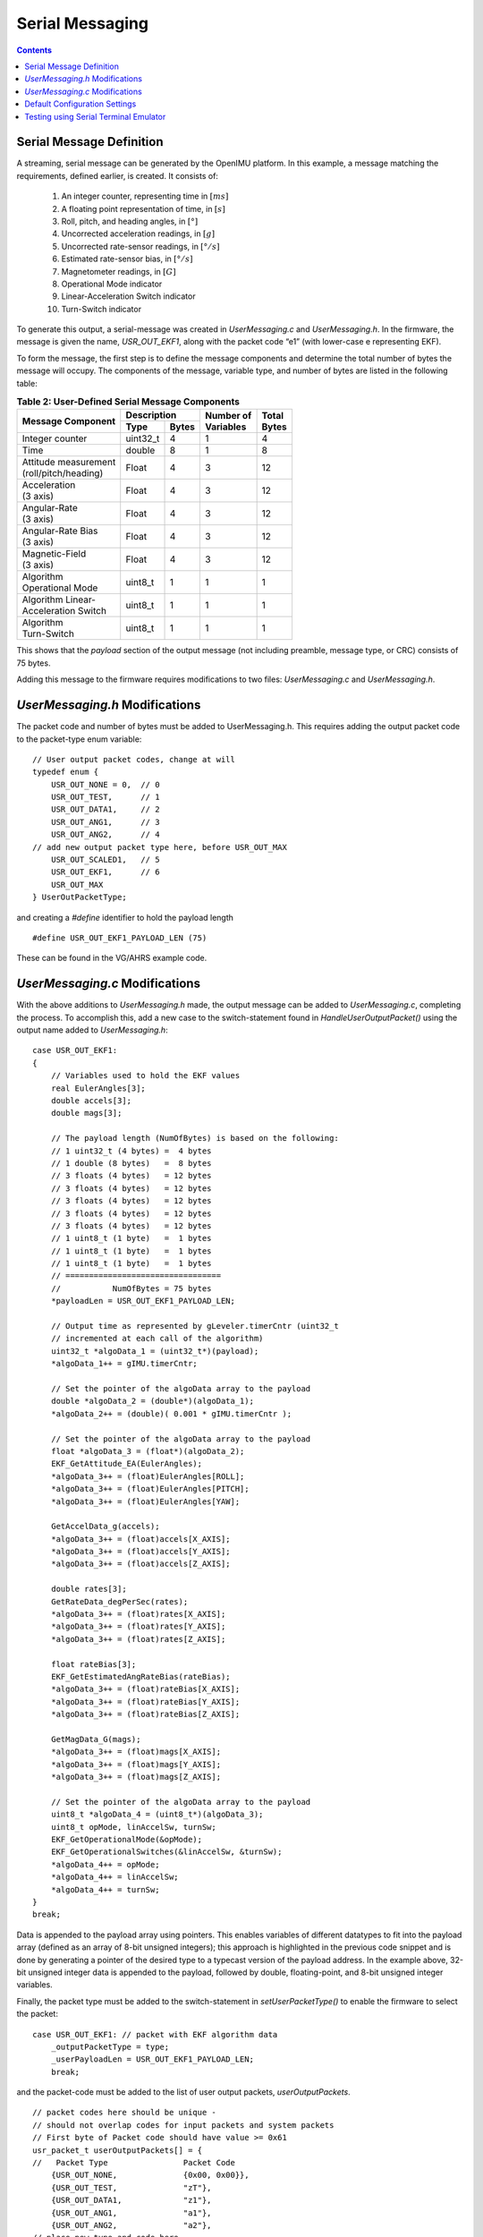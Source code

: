 ******************
Serial Messaging
******************

.. contents:: Contents
    :local:


Serial Message Definition
==========================

A streaming, serial message can be generated by the OpenIMU platform. In this example, a message
matching the requirements, defined earlier, is created.  It consists of:

    1. An integer counter, representing time in :math:`[ms]`
    2. A floating point representation of time, in :math:`[s]`
    3. Roll, pitch, and heading angles, in :math:`[°]`
    4. Uncorrected acceleration readings, in :math:`[g]`
    5. Uncorrected rate-sensor readings, in :math:`[° / s]`
    6. Estimated rate-sensor bias, in :math:`[° / s]`
    7. Magnetometer readings, in :math:`[G]`
    8. Operational Mode indicator
    9. Linear-Acceleration Switch indicator
    10. Turn-Switch indicator


To generate this output, a serial-message was created in *UserMessaging.c* and *UserMessaging.h*.
In the firmware, the message is given the name, *USR_OUT_EKF1*, along with the packet code “e1”
(with lower-case e representing EKF).


To form the message, the first step is to define the message components and determine the total
number of bytes the message will occupy.  The components of the message, variable type, and number
of bytes are listed in the following table:


.. table:: **Table 2: User-Defined Serial Message Components**

    +-----------------------+----------------------+----------------+------------+
    |                       | **Description**      |                |            |
    | **Message Component** |                      || **Number of** || **Total** |
    |                       +----------+-----------+| **Variables** || **Bytes** |
    |                       |          |           |                |            |
    |                       | **Type** | **Bytes** |                |            |
    |                       |          |           |                |            |
    +=======================+==========+===========+================+============+
    |                       |          |           |                |            |
    || Integer counter      | uint32_t | 4         | 1              | 4          |
    |                       |          |           |                |            |
    +-----------------------+----------+-----------+----------------+------------+
    |                       |          |           |                |            |
    || Time                 | double   | 8         | 1              | 8          |
    |                       |          |           |                |            |
    +-----------------------+----------+-----------+----------------+------------+
    |                       |          |           |                |            |
    || Attitude measurement | Float    | 4         | 3              | 12         |
    || (roll/pitch/heading) |          |           |                |            |
    |                       |          |           |                |            |
    +-----------------------+----------+-----------+----------------+------------+
    |                       |          |           |                |            |
    || Acceleration         | Float    | 4         | 3              | 12         |
    || (3 axis)             |          |           |                |            |
    |                       |          |           |                |            |
    +-----------------------+----------+-----------+----------------+------------+
    |                       |          |           |                |            |
    || Angular-Rate         | Float    | 4         | 3              | 12         |
    || (3 axis)             |          |           |                |            |
    |                       |          |           |                |            |
    +-----------------------+----------+-----------+----------------+------------+
    |                       |          |           |                |            |
    || Angular-Rate Bias    | Float    | 4         | 3              | 12         |
    || (3 axis)             |          |           |                |            |
    |                       |          |           |                |            |
    +-----------------------+----------+-----------+----------------+------------+
    |                       |          |           |                |            |
    || Magnetic-Field       | Float    | 4         | 3              | 12         |
    || (3 axis)             |          |           |                |            |
    |                       |          |           |                |            |
    +-----------------------+----------+-----------+----------------+------------+
    |                       |          |           |                |            |
    || Algorithm            | uint8_t  | 1         | 1              | 1          |
    || Operational Mode     |          |           |                |            |
    |                       |          |           |                |            |
    +-----------------------+----------+-----------+----------------+------------+
    |                       |          |           |                |            |
    || Algorithm Linear-    | uint8_t  | 1         | 1              | 1          |
    || Acceleration Switch  |          |           |                |            |
    |                       |          |           |                |            |
    +-----------------------+----------+-----------+----------------+------------+
    |                       |          |           |                |            |
    || Algorithm            | uint8_t  | 1         | 1              | 1          |
    || Turn-Switch          |          |           |                |            |
    |                       |          |           |                |            |
    +-----------------------+----------+-----------+----------------+------------+


This shows that the *payload* section of the output message (not including preamble, message
type, or CRC) consists of 75 bytes.


Adding this message to the firmware requires modifications to two files: *UserMessaging.c* and
*UserMessaging.h*.


*UserMessaging.h* Modifications
================================

The packet code and number of bytes must be added to UserMessaging.h. This requires adding the
output packet code to the packet-type enum variable:

::

    // User output packet codes, change at will
    typedef enum {
        USR_OUT_NONE = 0,  // 0
        USR_OUT_TEST,      // 1
        USR_OUT_DATA1,     // 2
        USR_OUT_ANG1,      // 3
        USR_OUT_ANG2,      // 4
    // add new output packet type here, before USR_OUT_MAX
        USR_OUT_SCALED1,   // 5
        USR_OUT_EKF1,      // 6
        USR_OUT_MAX
    } UserOutPacketType;


and creating a *#define* identifier to hold the payload length

::

    #define USR_OUT_EKF1_PAYLOAD_LEN (75)


These can be found in the VG/AHRS example code.


*UserMessaging.c* Modifications
================================

With the above additions to *UserMessaging.h* made, the output message can be added to
*UserMessaging.c*, completing the process.  To accomplish this, add a new case to the
switch-statement found in *HandleUserOutputPacket()* using the output name added to
*UserMessaging.h*:

::

    case USR_OUT_EKF1:
    {
        // Variables used to hold the EKF values
        real EulerAngles[3];
        double accels[3];
        double mags[3];

        // The payload length (NumOfBytes) is based on the following:
        // 1 uint32_t (4 bytes) =  4 bytes
        // 1 double (8 bytes)   =  8 bytes
        // 3 floats (4 bytes)   = 12 bytes
        // 3 floats (4 bytes)   = 12 bytes
        // 3 floats (4 bytes)   = 12 bytes
        // 3 floats (4 bytes)   = 12 bytes
        // 3 floats (4 bytes)   = 12 bytes
        // 1 uint8_t (1 byte)   =  1 bytes
        // 1 uint8_t (1 byte)   =  1 bytes
        // 1 uint8_t (1 byte)   =  1 bytes
        // =================================
        //           NumOfBytes = 75 bytes
        *payloadLen = USR_OUT_EKF1_PAYLOAD_LEN;

        // Output time as represented by gLeveler.timerCntr (uint32_t
        // incremented at each call of the algorithm)
        uint32_t *algoData_1 = (uint32_t*)(payload);
        *algoData_1++ = gIMU.timerCntr;

        // Set the pointer of the algoData array to the payload
        double *algoData_2 = (double*)(algoData_1);
        *algoData_2++ = (double)( 0.001 * gIMU.timerCntr );

        // Set the pointer of the algoData array to the payload
        float *algoData_3 = (float*)(algoData_2);
        EKF_GetAttitude_EA(EulerAngles);
        *algoData_3++ = (float)EulerAngles[ROLL];
        *algoData_3++ = (float)EulerAngles[PITCH];
        *algoData_3++ = (float)EulerAngles[YAW];

        GetAccelData_g(accels);
        *algoData_3++ = (float)accels[X_AXIS];
        *algoData_3++ = (float)accels[Y_AXIS];
        *algoData_3++ = (float)accels[Z_AXIS];

        double rates[3];
        GetRateData_degPerSec(rates);
        *algoData_3++ = (float)rates[X_AXIS];
        *algoData_3++ = (float)rates[Y_AXIS];
        *algoData_3++ = (float)rates[Z_AXIS];

        float rateBias[3];
        EKF_GetEstimatedAngRateBias(rateBias);
        *algoData_3++ = (float)rateBias[X_AXIS];
        *algoData_3++ = (float)rateBias[Y_AXIS];
        *algoData_3++ = (float)rateBias[Z_AXIS];

        GetMagData_G(mags);
        *algoData_3++ = (float)mags[X_AXIS];
        *algoData_3++ = (float)mags[Y_AXIS];
        *algoData_3++ = (float)mags[Z_AXIS];

        // Set the pointer of the algoData array to the payload
        uint8_t *algoData_4 = (uint8_t*)(algoData_3);
        uint8_t opMode, linAccelSw, turnSw;
        EKF_GetOperationalMode(&opMode);
        EKF_GetOperationalSwitches(&linAccelSw, &turnSw);
        *algoData_4++ = opMode;
        *algoData_4++ = linAccelSw;
        *algoData_4++ = turnSw;
    }
    break;


Data is appended to the payload array using pointers.  This enables variables of different
datatypes to fit into the payload array (defined as an array of 8-bit unsigned integers); this
approach is highlighted in the previous code snippet and is done by generating a pointer of the
desired type to a typecast version of the payload address.  In the example above, 32-bit unsigned
integer data is appended to the payload, followed by double, floating-point, and 8-bit unsigned
integer variables.


Finally, the packet type must be added to the switch-statement in *setUserPacketType()* to enable
the firmware to select the packet:

::

    case USR_OUT_EKF1: // packet with EKF algorithm data
        _outputPacketType = type;
        _userPayloadLen = USR_OUT_EKF1_PAYLOAD_LEN;
        break;
    
    
and the packet-code must be added to the list of user output packets, *userOutputPackets*.

::

    // packet codes here should be unique -
    // should not overlap codes for input packets and system packets
    // First byte of Packet code should have value >= 0x61
    usr_packet_t userOutputPackets[] = {
    //   Packet Type                Packet Code
        {USR_OUT_NONE,              {0x00, 0x00}}, 
        {USR_OUT_TEST,              "zT"},   
        {USR_OUT_DATA1,             "z1"},   
        {USR_OUT_ANG1,              "a1"},   
        {USR_OUT_ANG2,              "a2"},   
    // place new type and code here
        {USR_OUT_SCALED1,           "s1"},
        {USR_OUT_EKF1,              "e1"},
        {USR_OUT_MAX,               {0xff, 0xff}},   //  "" 
    };


These changes are found in *UserMessaging.c*.


Default Configuration Settings
===============================

To make the "e1" serial message (created previously) the default output, make changes to the
default user-configuration structure found in *UserConfiguration.c*:

::

    // Default user configuration structure
    // Applied to unit upon reception of "zR" command
    // Do Not remove - just add extra parameters if needed
    // Change default settings if desired
    const UserConfigurationStruct gDefaultUserConfig = {
        .dataCRC = 0,
        .dataSize = sizeof(UserConfigurationStruct),
        .userUartBaudRate = 230400,
        .userPacketType = "e1",
        .userPacketRate = 100,
        .lpfAccelFilterFreq = 25,
        .lpfRateFilterFreq = 25,
        .orientation = "+X+Y+Z"
        // add default parameter values here, if desired
    } ;


.. note::

    *userPacketType* was set to “e1” to cause the new packet to be broadcast by default.
    Additionally, the desired message baud rate and message rate are set to 230.4 kbps and 100
    [Hz], respectively.  Finally, the accelerometer and rate-sensor filters are set to 25 Hz.


Testing using Serial Terminal Emulator
=======================================

At this point, the VG/AHRS application has been implemented and the output messaging created.
Build and upload the firmware to the OpenIMU.  A serial terminal (such as TeraTerm) can be used to
verify if a message is being generated by the device.  In the following figure, output messaging
creation can be verified by searching for the string “UUe1”.  If present, the message is being
generated; whether the message is populated correctly requires the use of additional tools.

.. _fig-ser-msg-test:

.. figure:: ./media/VG_AHRS_OutputMessageCapture.PNG
    :alt: SerialMessageTest
    :width: 6.5in
    :align: center

    **Figure 2: Test of Serial Message Output**


.. note::

    In the above figure the message preamble sometimes does not display correctly.  This is solely
    a TeraTerm glitch.  Other serial terminal programs (such as CoolTerm) do not show such
    behavior.


